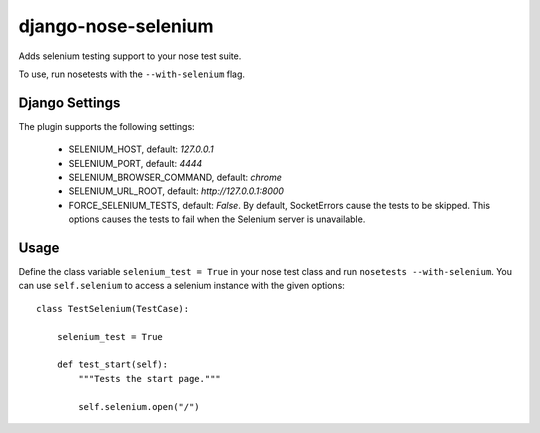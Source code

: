 ====================
django-nose-selenium
====================


Adds selenium testing support to your nose test suite.

To use, run nosetests with the ``--with-selenium`` flag.


---------------
Django Settings
---------------

The plugin supports the following settings:

   * SELENIUM_HOST, default: `127.0.0.1`
   * SELENIUM_PORT, default: `4444`
   * SELENIUM_BROWSER_COMMAND, default: `chrome`
   * SELENIUM_URL_ROOT, default: `http://127.0.0.1:8000`
   * FORCE_SELENIUM_TESTS, default: `False`. By default, SocketErrors cause the
     tests to be skipped. This options causes the tests to fail when the
     Selenium server is unavailable.

-----
Usage
-----

Define the class variable ``selenium_test = True`` in your nose test class and
run ``nosetests --with-selenium``. You can use ``self.selenium`` to access a
selenium instance with the given options::

   
   class TestSelenium(TestCase):

       selenium_test = True

       def test_start(self):
           """Tests the start page."""

           self.selenium.open("/")

